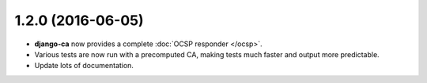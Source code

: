 ##################
1.2.0 (2016-06-05)
##################

* **django-ca** now provides a complete :doc:`OCSP responder </ocsp>`.
* Various tests are now run with a precomputed CA, making tests much faster and output more predictable.
* Update lots of documentation.
